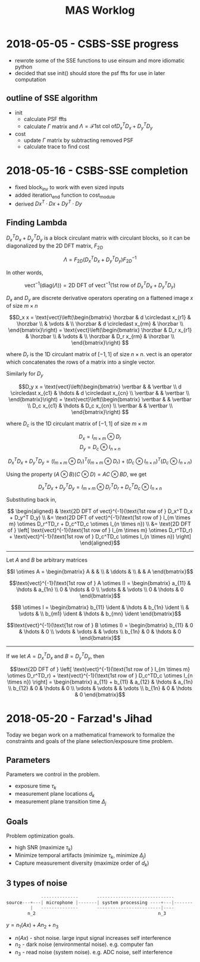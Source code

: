 #+title: MAS Worklog
#+latex_header: \newcommand*{\vertbar}{\rule[-1ex]{0.5pt}{2.5ex}}
#+latex_header: \newcommand*{\horzbar}{\rule[.5ex]{2.5ex}{0.5pt}}
#+latex_header: \newcommand*{\ident}{\begin{bmatrix} 1 & & \\ & \ddots & \\ & & 1 \end{bmatrix}}
#+LATEX_HEADER: \usepackage[margin=0.5in]{geometry}

* 2018-05-05 - CSBS-SSE progress
- rewrote some of the SSE functions to use einsum and more idiomatic python
- decided that sse init() should store the psf ffts for use in later computation

** outline of SSE algorithm

   - init
     - calculate PSF ffts
     - calculate $\Gamma$ matrix and $\Lambda = \mathcal{F} \text{1st col of} D_x^T D_x + D_y^T D_y$
   - cost
     - update $\Gamma$ matrix by subtracting removed PSF
     - calculate trace to find cost

* 2018-05-16 - CSBS-SSE completion
- fixed block_inv to work with even sized inputs
- added iteration_end function to cost_module
- derived $Dx^T \cdot Dx + Dy^T \cdot Dy$

** Finding Lambda

   $D_x^T D_x + D_y^T D_y$ is a block circulant matrix with circulant blocks, so it can be diagonalized by the 2D DFT matrix, $F_{2D}$

   $$\Lambda = F_{2D} (D_x^T D_x + D_y^T D_y) F_{2D}^{-1}$$

   In other words,

   $$\text{vect}^{-1}(\text{diag}(\Lambda)) = \text{2D DFT of vect}^{-1}(\text{1st row of } D_x^T D_x + D_y^T D_y)$$

   $D_x$ and $D_y$ are discrete derivative operators operating on a flattened image $x$ of size $m \times n$

   $$D_x x = \text{vect}\left(\begin{bmatrix}
   \horzbar & d \circledast x_{r1} & \horzbar \\
   & \vdots & \\
   \horzbar &  d \circledast x_{rm} & \horzbar \\
   \end{bmatrix}\right) = \text{vect}\left(\begin{bmatrix}
   \horzbar & D_r x_{r1} & \horzbar \\
   & \vdots & \\
   \horzbar & D_r x_{rm} & \horzbar \\
   \end{bmatrix}\right)
   $$

   where $D_r$ is the 1D circulant matrix of $[-1, 1]$ of size $n\times n$.
   $\text{vect}$ is an operator which concatenates the rows of a matrix into a single vector.

   Similarly for $D_y$

   $$D_y x = \text{vect}\left(\begin{bmatrix}
   \vertbar &  & \vertbar \\
   d \circledast x_{c1} & \hdots & d \circledast x_{cn} \\
   \vertbar &  & \vertbar \\
   \end{bmatrix}\right) = \text{vect}\left(\begin{bmatrix}
   \vertbar &  & \vertbar \\
   D_c x_{c1} & \hdots & D_c x_{cn} \\
   \vertbar &  & \vertbar \\
   \end{bmatrix}\right)
   $$

   where $D_c$ is the 1D circulant matrix of $[-1, 1]$ of size $m\times m$

   $$D_x = I_{m \times m} \otimes D_r$$
   $$D_y = D_c \otimes I_{n \times n}$$

   $$D_x^T D_x + D_y^T D_y = (I_{m \times m} \otimes D_r)^T (I_{m \times m} \otimes D_r) + (D_c \otimes I_{n \times n})^T (D_c \otimes I_{n \times n})$$

   Using the property $(A \otimes B)(C \otimes D) = AC \otimes BD$, we get

   $$D_x^T D_x + D_y^T D_y = I_{m \times m} \otimes D_r^TD_r + D_c^TD_c \otimes I_{n \times n}$$

   Substituting back in,

   $$
   \begin{aligned}
   & \text{2D DFT of vect}^{-1}(\text{1st row of } D_x^T D_x + D_y^T D_y) \\
   &= \text{2D DFT of vect}^{-1}(\text{1st row of } I_{m \times m} \otimes D_r^TD_r + D_c^TD_c \otimes I_{n \times n}) \\
   &= \text{2D DFT of } \left[ \text{vect}^{-1}(\text{1st row of } I_{m \times m} \otimes D_r^TD_r) + \text{vect}^{-1}(\text{1st row of } D_c^TD_c \otimes I_{n \times n}) \right]
   \end{aligned}$$
   
   ----------------------

   Let $A$ and $B$ be arbitrary matrices


   $$I \otimes A = \begin{bmatrix} A & & \\ & \ddots & \\ & & A \end{bmatrix}$$

   $$\text{vect}^{-1}(\text{1st row of } A \otimes I) = \begin{bmatrix} a_{11}  & \hdots & a_{1n} \\ 0 & \hdots & 0  \\ \vdots &   & \vdots \\ 0 & \hdots & 0 \end{bmatrix}$$

   $$B \otimes I = \begin{bmatrix} b_{11} \ident & \hdots & b_{1n} \ident \\
   & \vdots & \\
   b_{m1} \ident & \hdots & b_{mn} \ident
   \end{bmatrix}$$

   $$\text{vect}^{-1}(\text{1st row of } B \otimes I) = \begin{bmatrix} b_{11} & 0 & \hdots & 0 \\ \vdots & \vdots & & \vdots  \\ b_{1n} & 0 & \hdots & 0 \end{bmatrix}$$

   ---------------------

   If we let $A = D_x^TD_x$ and $B = D_y^TD_y$, then

   $$\text{2D DFT of } \left[ \text{vect}^{-1}(\text{1st row of } I_{m \times m} \otimes D_r^TD_r) + \text{vect}^{-1}(\text{1st row of } D_c^TD_c \otimes I_{n \times n}) \right] =
   \begin{bmatrix} a_{11} + b_{11} & a_{12} & \hdots & a_{1n} \\
   b_{12} & 0 & \hdots & 0 \\
   \vdots & \vdots & & \vdots \\
   b_{1n} & 0 & \hdots & 0 \end{bmatrix}$$

* 2018-05-20 - Farzad's Jihad
  Today we began work on a mathematical framework to formalize the constraints and goals of the plane selection/exposure time problem.

** Parameters
   Parameters we control in the problem.

   - exposure time $\tau_k$
   - measurement plane locations $d_k$
   - measurement plane transition time $\Delta_j$

** Goals
   Problem optimization goals.

   - high SNR (maximize $\tau_k$)
   - Minimize temporal artifacts (minimize $\tau_k$, minimize $\Delta_j$)
   - Capture measurement diversity (maximize order of $d_k$)

** 3 types of noise
   #+begin_src python
                --------------       -----------------------------
   source---+---| microphone |-------| system processing ----+---|-------
            |   --------------       ------------------------|----
           n_2                                              n_3
   #+end_src

   $y = n_1(Ax) + A n_2 + n_3$

   - $n(Ax)$ - shot noise. large input signal increases self interference
   - $n_2$ - dark noise (environmental noise). e.g. computer fan
   - $n_3$ - read noise (system noise). e.g. ADC noise, self interference

